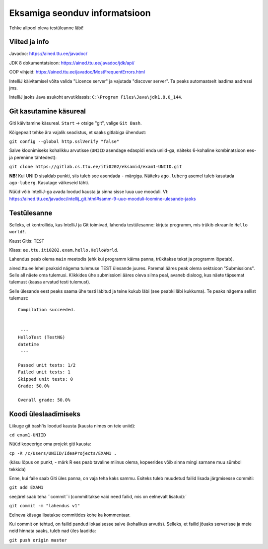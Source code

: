 Eksamiga seonduv informatsioon
==============================

Tehke allpool oleva testüleanne läbi!

Viited ja info
--------------

Javadoc: https://ained.ttu.ee/javadoc/

JDK 8 dokumentatsioon: https://ained.ttu.ee/javadoc/jdk/api/

OOP vihjeid: https://ained.ttu.ee/javadoc/MostFrequentErrors.html

IntelliJ käivitamisel võita valida "Licence server" ja vajutada "discover server". Ta peaks automaatselt laadima aadressi jms.

IntelliJ jaoks Java asukoht arvutiklassis: ``C:\Program Files\Java\jdk1.8.0_144``.

Git kasutamine käsureal
-----------------------

Giti käivitamine käsureal. ``Start`` -> otsige "git", valige ``Git Bash``.

Kõigepealt tehke ära vajalik seadistus, et saaks gitlabiga ühendust:

``git config --global http.sslVerify "false"``

Salve kloonimiseks kohalikku arvutisse (``UNIID`` asendage edaspidi enda uniid-ga, näiteks 6-kohaline kombinatsioon ees- ja perenime tähtedest):

``git clone https://gitlab.cs.ttu.ee/iti0202/eksamid/exam1-UNIID.git``

**NB!** Kui UNIID sisaldab punkti, siis tuleb see asendada ``-`` märgiga. Näiteks ``ago.luberg`` asemel tuleb kasutada ``ago-luberg``. Kasutage väikeseid tähti.

Nüüd võib IntelliJ-ga avada loodud kausta ja sinna sisse luua uue mooduli. Vt: https://ained.ttu.ee/javadoc/intellij_git.html#samm-9-uue-mooduli-loomine-ulesande-jaoks

Testülesanne
-------------

Selleks, et kontrollida, kas IntelliJ ja Git toimivad, lahenda testülesanne: kirjuta programm, mis trükib ekraanile ``Hello world!``.

Kaust Gitis: ``TEST``

Klass: ``ee.ttu.iti0202.exam.hello.HelloWorld``.

Lahendus peab olema ``main`` meetodis (ehk kui programm käima panna, trükitakse tekst ja programm lõpetab).

ained.ttu.ee lehel peaksid nägema tulemuse TEST ülesande juures. Paremal ääres peak olema sektsioon "Submissions". Selle all näete oma tulemusi.
Klikkides ühe submissioni ääres oleva silma peal, avaneb dialoog, kus näete täpsemat tulemust (kaasa arvatud testi tulemust).

Selle ülesande eest peaks saama ühe testi läbitud ja teine kukub läbi (see peabki läbi kukkuma). Te peaks nägema sellist tulemust:

::

    Compilation succeeded.


     ---
    HelloTest (TestNG)
    datetime
     ---

    Passed unit tests: 1/2
    Failed unit tests: 1
    Skipped unit tests: 0
    Grade: 50.0%

    Overall grade: 50.0%


Koodi üleslaadimiseks
---------------------

Liikuge git bash'is loodud kausta (kausta nimes on teie uniid):

``cd exam1-UNIID``

Nüüd kopeerige oma projekt giti kausta:

``cp -R /c/Users/UNIID/IdeaProjects/EXAM1 .``

(käsu lõpus on punkt, - märk R ees peab tavaline miinus olema, kopeerides võib sinna mingi sarnane muu sümbol tekkida)

Enne, kui faile saab Giti üles panna, on vaja teha kaks sammu. Esiteks tuleb muudetud failid lisada järgmisesse commiti:

``git add EXAM1``

seejärel saab teha ``commit``i (commititakse vaid need failid, mis on eelnevalt lisatud):´

``git commit -m "lahendus v1"``

Eelneva käsuga lisatakse commitides kohe ka kommentaar.

Kui commit on tehtud, on failid pandud lokaalsesse salve (kohalikus arvutis). Selleks, et failid jõuaks serverisse ja meie neid hinnata saaks, tuleb nad üles laadida:

``git push origin master``
 
 



